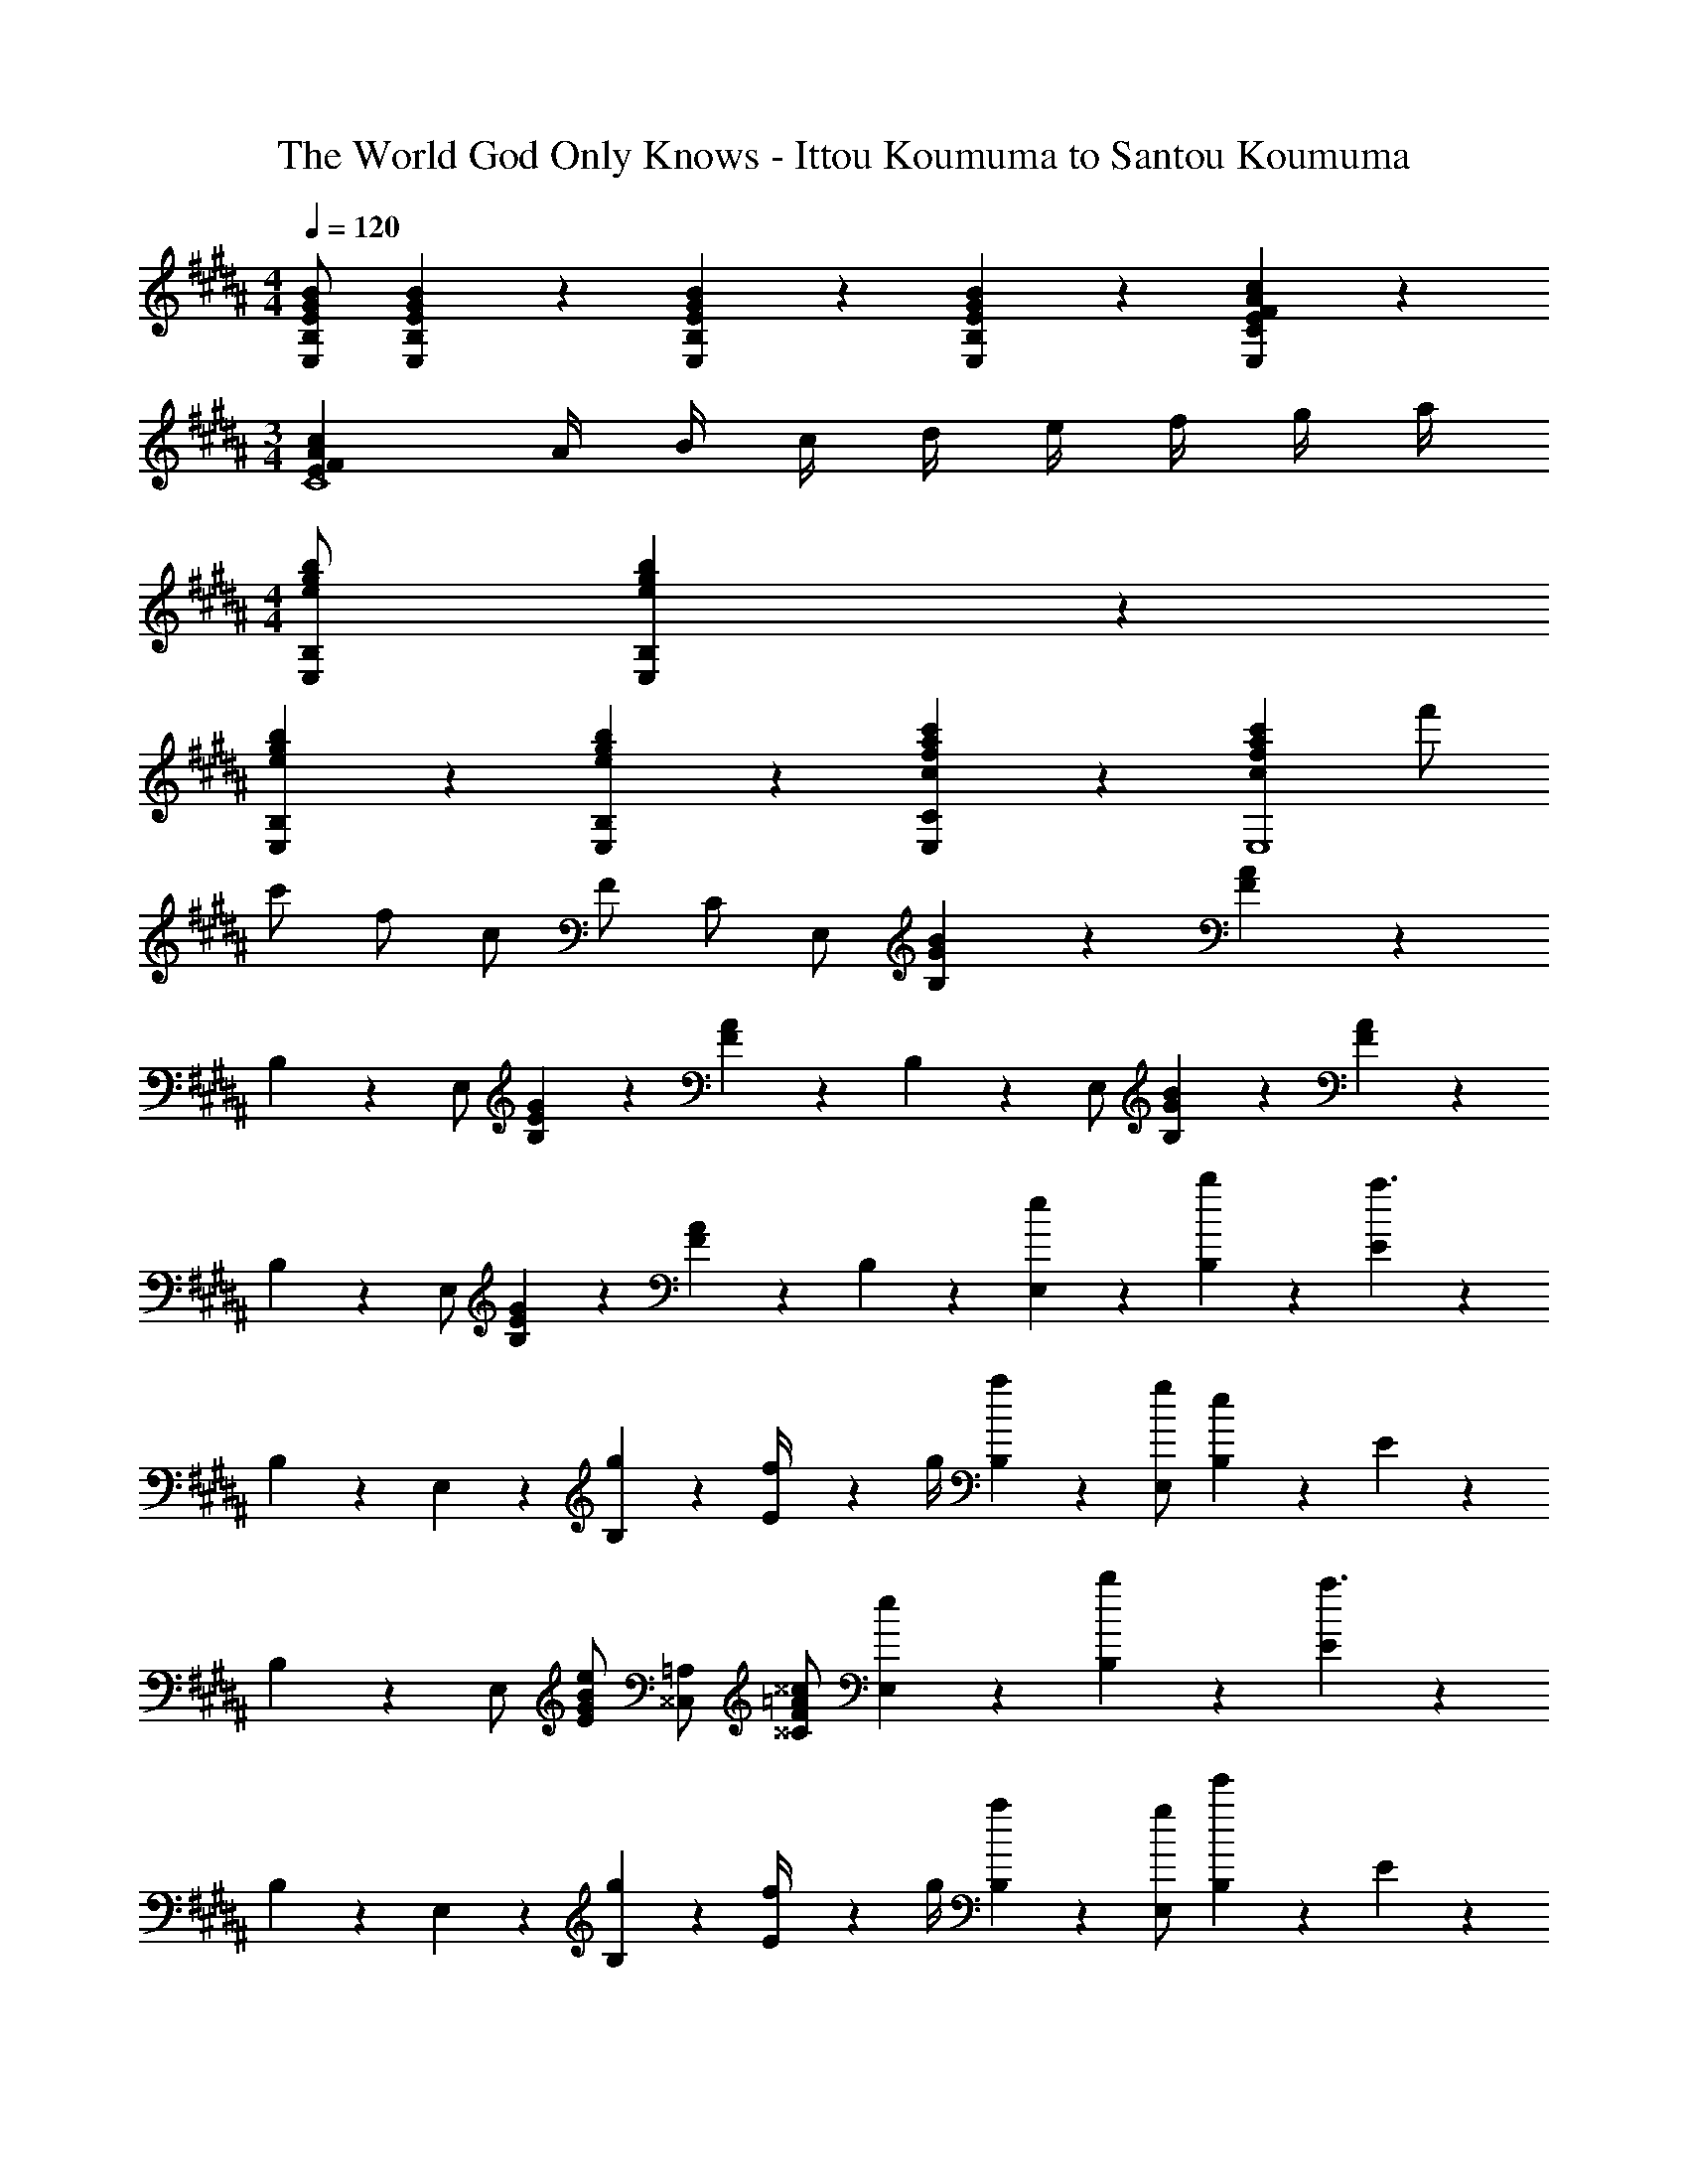 X: 1
T: The World God Only Knows - Ittou Koumuma to Santou Koumuma
Z: ABC Generated by Starbound Composer
L: 1/4
M: 4/4
Q: 1/4=120
K: B
[E/G/B/E,/B,/] [E/5G/5B/5E,/5B,/5] z4/5 [E/5G/5B/5E,/5B,/5] z4/5 [E/5G/5B/5E,/5B,/5] z3/10 [E/5F/5A/5c/5E,/5C/5] z4/5 
M: 3/4
[EFAcC4] A/4 B/4 c/4 d/4 e/4 f/4 g/4 a/4 
M: 4/4
[e/g/b/E,/B,/] [e/5g/5b/5E,/5B,/5] z4/5 
[e/5g/5b/5E,/5B,/5] z4/5 [e/5g/5b/5E,/5B,/5] z3/10 [c/5f/5a/5c'/5E,/5C/5] z4/5 [cfac'E,4] f'/ 
c'/ f/ c/ F/ C/ E,/ [G/5B/5B,/5] z3/10 [F/5A/5] z3/10 
B,/5 z3/10 E,/ [E/5G/5B,/5] z3/10 [F/5A/5] z3/10 B,/5 z3/10 E,/ [G/5B/5B,/5] z3/10 [F/5A/5] z3/10 
B,/5 z3/10 E,/ [E/5G/5B,/5] z3/10 [F/5A/5] z3/10 B,/5 z3/10 [e/5E,/5] z3/10 [b/5B,/5] z3/10 [E/5a3/] z3/10 
B,/5 z3/10 E,/5 z3/10 [g/5B,/5] z3/10 [E/5f/4] z/20 g/4 [a/5B,/5] z3/10 [g/E,/] [e/5B,/5] z3/10 E/5 z3/10 
B,/5 z3/10 E,/ [G/B/e/E/] [^^C,/=A,/] [F/=A/^^c/^^C/] [e/5E,/5] z3/10 [b/5B,/5] z3/10 [E/5a3/] z3/10 
B,/5 z3/10 E,/5 z3/10 [g/5B,/5] z3/10 [E/5f/4] z/20 g/4 [a/5B,/5] z3/10 [g/E,/] [e'/5B,/5] z3/10 E/5 z3/10 
B,/5 z3/10 E,/ [G/B/e/E/] [C,/A,/] [F/A/c/C/] 
K: G
[G/=c/e/=C,2G,2] G/ d/ 
c/ [B/4G,3/D3/G3/] c/4 [zd3/] G,/ [=F/A/c/=F,2=C2] F/ B/ 
A/ [^G/4E,3/B,3/E3/] A/4 [zB3/] E,/ [D/g] A/ [d/f] 
A/ [D/e] A/ [d/f] [z3/8A/] b/8 [a/E/] [^g/B/] [a/e/] 
[b/B/] [a/E/] [g/B/] e/ B/ [D/=g] A/ [d/f] 
A/ [D/e] A/ [d/f] A/ [e/c'/C4] [d/b/] [c/a/] 
[B/g/] [A/f/] [=G/e/] [^F/d/] [E/c/] [z/G,D] B/4 c/4 [d/5G/5] z3/10 
[^c/4A,E] d/4 e/5 z3/10 [a/5A/5] z3/10 g/5 z3/10 f/5 z3/10 D,/ D/ [D,/fd'] 
D/ [D,/e^c'] D/ [D,/db] D/ [c/a/D,/] [a/c'/D/] [g/b/D,/] 
[f/a/D/] [e/g/C,/] [d/f/C/] [=c/e/C,/] [d/f/C/] D,/ D/ [D,/Fd] 
D/ [D,/E^c] z/ [D/32D,/B] z15/32 D/ [A/=F2D,2C2] B/ =c/ 
a/ [g/B2G,2D2] =f/ e/ d/ [C,/ce] G,/ [ce^F,3/] 
[z7/20ce] 
Q: 1/4=119
z3/20 [z/5E,/] 
Q: 1/4=118
z3/10 [D,/4ce] [z3/20E,/4] 
Q: 1/4=117
z/10 F,/ [z/4E,/ce] 
Q: 1/4=120
z/4 C,/ [D,/ce] E,/ 
[F,/ce] G,/ [A,/ce] B,/ [A,/cea] E/ [ceaD3/] 
[z/cea] C/ [B,/4cea] C/4 D/ [z/C4] [e/e'/] [d/d'/] [c/=c'/] 
[B/b/] [A/a/] [B/b/] [c/c'/] 
K: B
[B,,/B8b8] F,/ D/ F,/ 
B,,/ F,/ D/ F,/ B,,/ F,/ D/ F,/ 
B,,/ F,/ D/ F,/ [^f/4B,,/] ^g/4 [f/F,/] [f/4D/] g/4 [f/F,/] 
[f/4B,,/] g/4 [f/F,/] [f/4D/] g/4 [f/F,/] [f/4B,,/] g/4 [f/4F,/] e/4 [d/D/] [d/4F,/] e/4 
[d/4B,,/] [z/10^c/4] 
Q: 1/4=119
z3/20 [z/5B/F,/] 
Q: 1/4=118
z3/10 [z2/5^F/D/] 
Q: 1/4=117
z/10 [B/F,/] [A/5A,/5^C/5] z/20 
Q: 1/4=120
z/4 [e/5A,/5C/5] z3/10 [A,/5C/5d3/] z3/10 [A,/5C/5] z3/10 
[A,/5C/5] z3/10 [c/5A,/5C/5] z3/10 [A,/5C/5B/4] z/20 c/4 [d/5A,/5C/5] z3/10 [c/5A,/5C/5] z3/10 [A/5A,/5C/5] z3/10 [A,/5C/5E2] z3/10 [A,/5C/5] z3/10 
[A,/5C/5] z3/10 [A,/5C/5] z3/10 [A,/5C/5] z3/10 [A,/5C/5] z3/10 [f/4B,,/] g/4 [f/F,/] [f/4D/] g/4 [f/F,/] 
[f/4B,,/] [z/10g/4] 
Q: 1/4=119
z3/20 [z/5f/F,/] 
Q: 1/4=118
z3/10 [f/4D/] [z3/20g/4] 
Q: 1/4=117
z/10 [f/F,/] [f/4B,,/] 
Q: 1/4=120
g/4 [f/4F,/] e/4 [d/D/] [d/4F,/] e/4 
[d/4B,,/] c/4 [B/F,/] [F/D/] [z/3B/F,/] [z/12^B,,,25/6] [z/12^^F,,49/12] [^B/^B,2^^F2] ^^f/ [z^f3/] 
[z7/20B,2E2F2] 
Q: 1/4=119
z3/20 [z/5e/] 
Q: 1/4=118
z3/10 [z2/5^^c/] 
Q: 1/4=117
z/10 [z/3e/] [z/12=A,,25/6] E,/12 [z/4B/F2] 
Q: 1/4=120
z/4 ^^f/ [z^f3/] 
[z/B,2E2F2] e/ c/ e/ [d/=B,2^F2] e/ f/ b/ 
[=a/^B,2^^F2] ^^f/ ^f/ e/ [d/=B,2^F2] e/ f 
[B,,B,] [=B,,,B,,] E,/ [^G/5=B/5B,/5] z3/10 [F/5^A/5] z3/10 B,/5 z3/10 
E,/5 z3/10 [E/5G/5B,/5] z3/10 [F/5A/5] z3/10 B,/5 z3/10 E,/ [G/5B/5B,/5] z3/10 [F/5A/5] z3/10 B,/5 z3/10 
E,/5 z3/10 [E/5G/5B,/5] z3/10 [F/5A/5] z3/10 B,/5 z3/10 [e/5E,/5] z3/10 [b/5B,/5] z3/10 [E/5^a3/] z3/10 B,/5 z3/10 
E,/5 z3/10 [g/5B,/5] z3/10 [E/5f/4] z/20 g/4 [a/5B,/5] z3/10 [g/E,/] [e/5B,/5] z3/10 E/5 z3/10 B,/5 z3/10 
E,/ [G/B/e/E/] [^^C,/A,/] [F/=A/c/^^C/] [e/5E,/5] z3/10 [b/5B,/5] z3/10 [E/5a3/] z3/10 B,/5 z3/10 
E,/5 z3/10 [g/5B,/5] z3/10 [E/5f/4] z/20 g/4 [a/5B,/5] z3/10 [E,/5g/] z3/10 [e'/5B,/5] z3/10 E/5 z3/10 B,/5 z3/10 
E,/ [G/B/e/E/] [C,/A,/] [z/3F/A/c/C/] [z/12^^F2/3] [z/12^B7/12] 
K: G
[e/=C,2G,2] =G/ d/ =c/ 
[=B/4G,3/D3/G3/] c/4 [zd3/] [z/3G,/] [z/12=F2/3] [z/12A7/12] [c/=F,2=C2] F/ B/ A/ 
[^G/4E,3/B,3/E3/] A/4 [zB3/] E,/ [D,/^F3/A3/] A,/ [z/D3/] F/ 
[z/FAd] [z/A,3/] F/ A/ [C,/=G3/c3/e3/] G,/ [z/E3/] G/ 
[z/ce=a] G,/ [E/=g] [z5/16G,/] [z/16F131/16] [z/16B65/8] [z/16^d129/16] [B,2f8] 
[B,,,6B,,6] 
